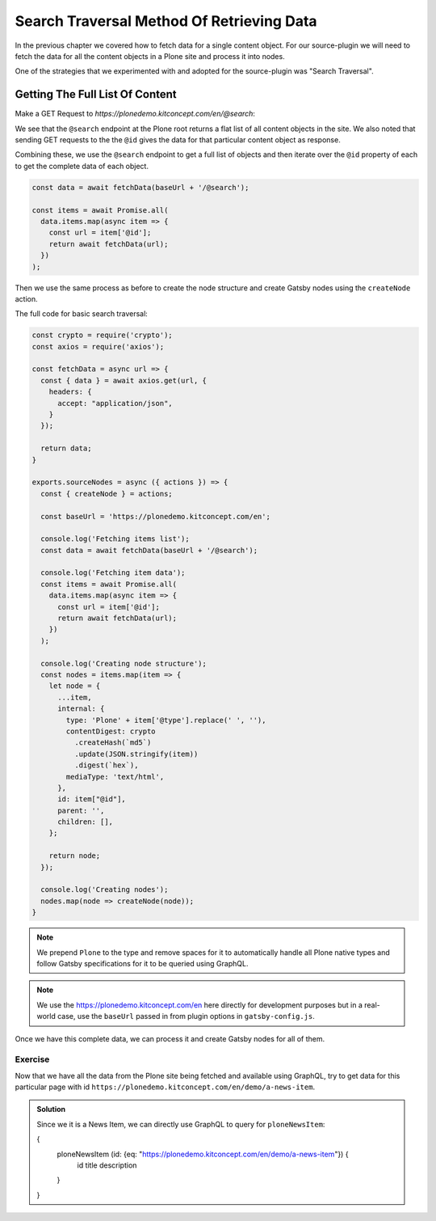 Search Traversal Method Of Retrieving Data
==========================================

In the previous chapter we covered how to fetch data for a single content object.
For our source-plugin we will need to fetch the data for all the content objects in a Plone site and process it into nodes.

One of the strategies that we experimented with and adopted for the source-plugin was "Search Traversal".


Getting The Full List Of Content
--------------------------------

Make a GET Request to `https://plonedemo.kitconcept.com/en/@search`:

.. code-block:: json
  {
    "@id": "https://plonedemo.kitconcept.com/en/@search",
    "items": [
        {
            "@id": "https://plonedemo.kitconcept.com/en",
            "@type": "LRF",
            "description": "",
            "review_state": "published",
            "title": "English"
        },
        {
            "@id": "https://plonedemo.kitconcept.com/en/media",
            "@type": "LIF",
            "description": "",
            "review_state": "published",
            "title": "Media"
        },
        {
            "@id": "https://plonedemo.kitconcept.com/en/frontpage",
            "@type": "Document",
            "description": "The ultimate Open Source Enterprise CMS",
            "review_state": "published",
            "title": "Welcome to Plone 5"
        },
   ...


We see that the ``@search`` endpoint at the Plone root returns a flat list of all content objects in the site.
We also noted that sending GET requests to the the ``@id`` gives the data for that particular content object as response.

Combining these, we use the ``@search`` endpoint to get a full list of objects and then iterate over the ``@id`` property of each to get the complete data of each object.

.. code-block:: javascript

  const data = await fetchData(baseUrl + '/@search');

  const items = await Promise.all(
    data.items.map(async item => {
      const url = item['@id'];
      return await fetchData(url);
    })
  );

Then we use the same process as before to create the node structure and create Gatsby nodes using the ``createNode`` action.

The full code for basic search traversal:

.. code-block:: javascript

  const crypto = require('crypto');
  const axios = require('axios');

  const fetchData = async url => {
    const { data } = await axios.get(url, {
      headers: {
        accept: "application/json",
      }
    });

    return data;
  }

  exports.sourceNodes = async ({ actions }) => {
    const { createNode } = actions;

    const baseUrl = 'https://plonedemo.kitconcept.com/en';

    console.log('Fetching items list');
    const data = await fetchData(baseUrl + '/@search');

    console.log('Fetching item data');
    const items = await Promise.all(
      data.items.map(async item => {
        const url = item['@id'];
        return await fetchData(url);
      })
    );

    console.log('Creating node structure');
    const nodes = items.map(item => {
      let node = {
        ...item,
        internal: {
          type: 'Plone' + item['@type'].replace(' ', ''),
          contentDigest: crypto
            .createHash(`md5`)
            .update(JSON.stringify(item))
            .digest(`hex`),
          mediaType: 'text/html',
        },
        id: item["@id"],
        parent: '',
        children: [],
      };

      return node;
    });

    console.log('Creating nodes');
    nodes.map(node => createNode(node));
  }

.. note::

  We prepend ``Plone`` to the type and remove spaces for it to automatically handle all Plone native types and follow Gatsby specifications for it to be queried using GraphQL.

.. note::

  We use the https://plonedemo.kitconcept.com/en here directly for development purposes but in a real-world case, use the ``baseUrl`` passed in from plugin options in ``gatsby-config.js``.

Once we have this complete data, we can process it and create Gatsby nodes for all of them.

Exercise
++++++++

Now that we have all the data from the Plone site being fetched and available using GraphQL, try to get data for this particular page with id ``https://plonedemo.kitconcept.com/en/demo/a-news-item``.

..  admonition:: Solution
    :class: toggle

    Since we it is a News Item, we can directly use GraphQL to query for ``ploneNewsItem``:

    .. code-block:: none

    {
      ploneNewsItem (id: {eq: "https://plonedemo.kitconcept.com/en/demo/a-news-item"}) {
        id
        title
        description
      }
    }

